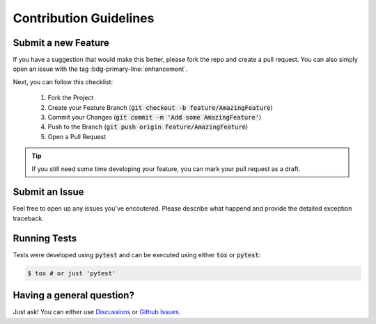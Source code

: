 .. _contribution:

***********************
Contribution Guidelines
***********************


Submit a new Feature
--------------------

If you have a suggestion that would make this better, please fork the repo and create a pull request. You can
also simply open an issue with the tag :bdg-primary-line:`enhancement`.

Next, you can follow this checklist:

    1. Fork the Project
    2. Create your Feature Branch (:code:`git checkout -b feature/AmazingFeature`)
    3. Commit your Changes (:code:`git commit -m 'Add some AmazingFeature'`)
    4. Push to the Branch (:code:`git push origin feature/AmazingFeature`)
    5. Open a Pull Request

.. tip::
    If you still need some time developing your feature, you can mark your pull request as a draft.


Submit an Issue
---------------

Feel free to open up any issues you've encoutered. Please describe what happend and provide the detailed
exception traceback.

Running Tests
-------------

Tests were developed using :code:`pytest` and can be executed using either :code:`tox` or :code:`pytest`:

.. code-block:: console

    $ tox # or just 'pytest'


Having a general question?
--------------------------

Just ask! You can either use `Discussions <https://github.com/MatrixEditor/caterpillar/discussions>`_ or
`Github Issues <https://github.com/MatrixEditor/caterpillar/issues>`_.